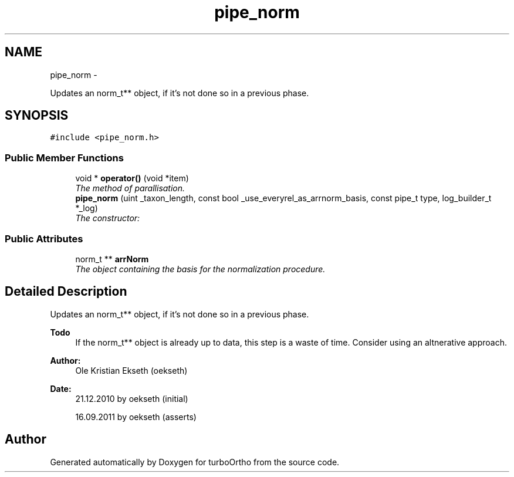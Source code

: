 .TH "pipe_norm" 3 "Sat Dec 31 2011" "Version 0.9.7.6" "turboOrtho" \" -*- nroff -*-
.ad l
.nh
.SH NAME
pipe_norm \- 
.PP
Updates an norm_t** object, if it's not done so in a previous phase.  

.SH SYNOPSIS
.br
.PP
.PP
\fC#include <pipe_norm.h>\fP
.SS "Public Member Functions"

.in +1c
.ti -1c
.RI "void * \fBoperator()\fP (void *item)"
.br
.RI "\fIThe method of parallisation. \fP"
.ti -1c
.RI "\fBpipe_norm\fP (uint _taxon_length, const bool _use_everyrel_as_arrnorm_basis, const pipe_t type, log_builder_t *_log)"
.br
.RI "\fIThe constructor: \fP"
.in -1c
.SS "Public Attributes"

.in +1c
.ti -1c
.RI "norm_t ** \fBarrNorm\fP"
.br
.RI "\fIThe object containing the basis for the normalization procedure. \fP"
.in -1c
.SH "Detailed Description"
.PP 
Updates an norm_t** object, if it's not done so in a previous phase. 

\fBTodo\fP
.RS 4
If the norm_t** object is already up to data, this step is a waste of time. Consider using an altnerative approach. 
.RE
.PP
\fBAuthor:\fP
.RS 4
Ole Kristian Ekseth (oekseth) 
.RE
.PP
\fBDate:\fP
.RS 4
21.12.2010 by oekseth (initial) 
.PP
16.09.2011 by oekseth (asserts) 
.RE
.PP


.SH "Author"
.PP 
Generated automatically by Doxygen for turboOrtho from the source code.
